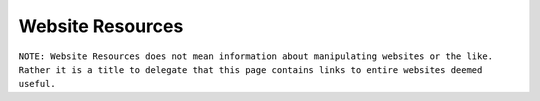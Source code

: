 Website Resources
==================
``NOTE: Website Resources does not mean information about manipulating websites or the like. Rather it is a title to delegate that this page contains links to entire websites deemed useful.``

..	list-table::
	:header-rows: 1
	:align: center

	*	-	Name
		-	Link
		-	Description
		-	Tag

	*	-	Coderbyte
		-	https://www.coderbyte.com/challenges
		-	Developer interview preperation
		-	Practice problems, challenges, intermediate, advance

	*	-	codewars
		-	https://www.codewars.com/
		-	Improve your skills by training with others on real code challenges
		-	Practice problems, challenges, Clojure, CoffeeScript, C, Coq, C++, Crystal, Dart, Elixir, F#, Go, Groovy, Haskell, Java, JavaScript, Kotlin, Learn, Lua, NASM, PHP, Python, Racket, Ruby, Rust, Scala, Shell, SQL, Swift, Typescript, Agda, BF, CFML, COBOL, Elm, Erlang, Haxe, Idris, Factor, Forth, Fortran, Julia, Nim, Objective-C, OCaml, PowerShell, Prolong, PureScript, R, Reason, Solidity, VB, intermediate, advance

	*	-	codecademy
		-	https://www.codecademy.com/catalog/all
		-	Learn to code
		-	Education, beginner, HTML, Python 2, JavaScript, Java, SQL, CSS, C++, Ruby, C#, Reach.js, PHP, R, AngularJS, Go, Swift, Phaser.js, Alexa, Watson API, A-Frame, Kotlin, Regular Expressions

	*	-	DataCamp
		-	https://www.datacamp.com/courses/
		-	Learn Data Science Online
		-	Education, beginner, R, Python, SQL, Git, Shell, Spreadsheets, Theory, Scala, Tableau, Excel, Power Bi

	*	-	W3 Schools
		-	https://www.w3schools.com/
		-	THE WORLD'S LARGEST WEB DEVELOPER SITE
		-	Tutorials, Reference, HTML, CSS< JavaScript, XML, Programming, Server Side, Web Building

	*	-	Mozilla Developer Network
		-	https://developer.mozilla.org/en-US/docs/Web
		-	Resources for developers, by developers.
		-	Reference, Web Development, HTML, CSS, SVG, MathML

	*	-	StackOverflow
		-	https://stackoverflow.com/
		-	For developers, by developers
		-	Reference, Support

	*	-	TopCoder
		-	https://www.topcoder.com/challenges
		-	We are a global community of inspired and talented individuals
		-	Challenges, Practice Problems

	*	-	HackerRank
		-	https://www.hackerrank.com/
		-	Matching developers with great companies.
		-	Practice Problems, Challenges

	*	-	Leetcode
		-	https://leetcode.com/
		-	Good Practice for coding interviews
		-	Tons of practice Problems, Challenges
		- 	Also has some tutorials
		- 	Has good community for discussions about problems

	*	-	CodeChef
		-	https://www.codechef.com/#
		-	CodeChef was created as a community platform to help coders compete against each other and make it big in the world of computer programming.
		-	Practice Problems, Education, Support

	*	-	ProjectEuler.net
		-	https://projecteuler.net/archive
		-	Project Euler is a series of challenging mathematical/computer programming problems that will require more than just mathematical insights to solve. Although mathematics will help you arrive at elegant and efficient methods, the use of a computer and programming skills will be required to solve most problems.
		-	Practice Problems, Challenges

	*	-	CodinGame
		-	https://www.codingame.com/start
		-	The new way to improve your programming skills while having fun and getting noticed
		-	Programming Practice, Games, Education

	*	-	Sphere online judge
		-	https://www.spoj.com/
		-	Become a true programming master
		-	Practice, Support, Education

	*	-	freecodecamp
		-	https://www.freecodecamp.org/
		-	Learn to code at home.
		-	Education, Programming Practice, Challenges

	*	-	theodinproject 
		-	https://www.theodinproject.com/
		-	Learn to code at home.
		-	Education, Programming Practice, interesting projects

	*	-	Exercism
		-	https://exercism.io/
		-	Code practice and mentorship for everyone
		-	Programming Practice, Challenges

	*	-	Codeforces
		-	https://codeforces.com/
		-	Codeforces is a project joining people interested in and taking part in programming contests.
		-	Programming Practice, Challenges, Competition

	*	-	Timus Online Judge
		-	https://acm.timus.ru/problemset.aspx
		-	Timus Online Judge is the largest Russian archive of programming problems with automatic judging system.
		-	Programming Practice, Challenges

	*	-	Karen's Problem Set
		-	https://github.com/karan/Projects
		-	A list of practical projects that anyone can solve in any programming language.
		-	Programming Practice, Challenges

	*	-	 Martyr2’s Mega Project List
		-	https://www.dreamincode.net/forums/topic/78802-martyr2s-mega-project-ideas-list/
		-	I have set forth on a mission to compile a list of projects (common and not) for all you programmers out there in search of a simple learning project.
		-	Programming Practice, Challenges

	*	-	Rosetta Code
		-	http://rosettacode.org/wiki/Rosetta_Code
		-	Rosetta Code is a programming chrestomathy site.
		-	Programming Practice, Challenges

	*	-	99 Haskell Problems
		-	https://wiki.haskell.org/H-99:_Ninety-Nine_Haskell_Problems
		-	These are Haskell translations of Ninety-Nine Lisp Problems, which are themselves translations of Ninety-Nine Prolog Problems.
		-	Programming Practice, Challenges, Haskell

	*	-	99 Lisp Problems
		-	https://www.ic.unicamp.br/~meidanis/courses/mc336/2006s2/funcional/L-99_Ninety-Nine_Lisp_Problems.html
		-	Based on a Prolog problem list by werner.hett@hti.bfh.ch
		-	Programming Practice, Challenges, Lisp

	*	-	99 OCaml Problems
		-	https://github.com/christiankissig/ocaml99/wiki
		-	For a description of the problems see 99 Problems in Haskell.
		-	Programming Practice, Challenges, OCaml

	*	-	99 Prolog Problems
		-	https://web.archive.org/web/20110423054039/http://sites.google.com/site/prologsite/prolog-problems/
		-	This is a remake of the P-99: Ninety-Nine Prolog Problems collection that I assembled over several years of teaching at the University of Applied Sciences at Biel-Bienne, Switzerland.
		-	Practice Problems, Challenges, Prolog

	*	-	Haskell Tutorials List
		-	https://wiki.haskell.org/Category:Tutorials
		-	Tutorials for programming in Haskell
		-	Practice Problems, Education, Haskell

	*	-	Code Combat
		-	https://codecombat.com/
		-	The most engaging way to learn computer science
		-	Beginner, Education

	*	-	CheckiO
		-	https://checkio.org/
		-	 Coding games for beginners and advanced programmers where you can improve your coding skills by solving engaging challenges and fun task using Python and TypeScript
		-	Programming Practice, Challenges, Python, TypeScript

	*	-	GeeksforGeeks
		-	https://www.geeksforgeeks.org/
		-	A computer science portal for geeks
		-	Programming Projects, Challenges, Reference, Support

	*	-	CodingBat
		-	https://codingbat.com
		-	Java and Python practice problems
		-	Programming Practice, Challenges, Java, Python

	*	-	ronreiter interactive tutorials
		-	https://github.com/ronreiter/interactive-tutorials#interactive-tutorials
		-	This is the open source repository for the free interactive tutorial websites
		-	Programming Practice, Challenges, Education

	*	-	PySchools
		-	http://www.pyschools.com/
		-	This website is designed to help you in your learning of Python Programming Language.
		-	Programming Practice, Challenges, Education, Python

	*	-	treehouse
		-	https://teamtreehouse.com/
		-	Learn to code, gain a new skill, get a new job
		-	Programming Practice, Challenges, Education

	*	-	CodeSignal
		-	https://codesignal.com/developers/
		-	Understand Where You Stand in the Market
		-	Programming Practice, Challenges

	*	-	Codility
		-	https://app.codility.com/programmers/
		-	Refactor yourself
		-	Programming Practice, Challenges

	*	-	TechGig
		-	https://www.techgig.com/
		-	TechGig gives both professional and aspiring developers a platform to practice coding, take part in exciting coding challenges, undergo skill evaluation tests, listen to webinars, view jobs, read technology news and do a lot more.
		-	Programming Practice, Challenges

	*	-	HackerEarth
		-	https://www.hackerearth.com/challenges/
		-	Hackathons, Programming Challenges, and Coding Competitions
		-	Programming Practice, Challenges, Competitions

	*	-	Hacker.io
		-	https://hackr.io/
		-	Find the Best Programming Courses & Tutorials
		-	Programming Practice, Challenges, Education

	*	-	InterviewBit
		-	https://www.interviewbit.com/practice/
		-	Interview practice problems
		-	Practice Problems, Challenges, Education

	*	-	Techie Delight
		-	https://www.techiedelight.com/list-of-problems/
		-	Data Structures and Algorithms Problems
		-	Practice Problems, Challenges

	*	-	NET Tutorials
		-	https://net-tutorials.com/
		-	We are hosting a wide range of tutorials for various programming languages and frameworks.
		-	Tutorials, Education, .NET

	*	-	Complete C# Tutorials
		-	https://www.completecsharptutorial.com/
		-	This is Free Tutorial Website which teaches you C# Programming, ASP.NET, ASP.NET Core, MVC, Entity Framework, Razor Syntax, ADO.NET, SQL and many more components of DotNet Framework.
		-	Tutorials, Education, C#, ASP.NET, ASP.NET Core, MVC, Entity Framework, Razor Syntax, ADO.NET, SQL

	*	-	Advent of Code
		-	https://adventofcode.com/
		-	Series of small programming puzzles for a variety of skill levels.
		-	Programming Practice, Challenges

	*	-	Code.org
		-	https://code.org/
		-	Learn computer science. Change the world.
		-	Beginner, Education, Tutorials

	*	-	the cryptopals crypt0 challenges
		-	https://cryptopals.com/
		-	 We've built a collection of 48 exercises that demonstrate attacks on real-world crypto.
		-	Programming Practice, Education, Challenges, Cryptography

	*	-	JavaTPoint
		-	https://www.javatpoint.com/
		-	The Best Portal to Learn Technologies
		-	Tutorials, Education

	*	-	Khan Avademy
		-	https://www.khanacademy.org/
		-	For every student, every classroom. Real results.
		-	Education, Tutorials

	*	-	Learn Code the Hard Way
		-	https://learncodethehardway.org/
		-	Now anyone can learn to code!
		-	Education, Tutorials

	*	-	TutorialsPoint
		-	https://www.tutorialspoint.com/index.htm
		-	You are browsing the best resource for Online Education
		-	Education, Tutorials

	*	-	Cybrary
		-	https://www.cybrary.it/
		-	The Cybersecurity and IT Career Development Platform
		-	Education, Tutorials, Cybersecurity

	*	-	Open Culture
		-	http://www.openculture.com/computer_science_free_courses
		-	Get free Computer Science courses online from the world's leading universities.
		-	Education, Tutorials, Classes

	*	-	Programmable Web
		-	https://www.programmableweb.com/category/all/apis
		-	Search the Largest API Directory on the Web
		-	Education, Tools, APIs

	*	-	edabit
		-	https://edabit.com/
		-	Learn to code with interactive challenges
		-	Programming Practice, Challenges

	*	-	Kaggle
		-	https://www.kaggle.com/
		-	Inside Kaggle you’ll find all the code & data you need to do your data science work.
		-	Practice Programming, Challenges, Competitions, Data Science
